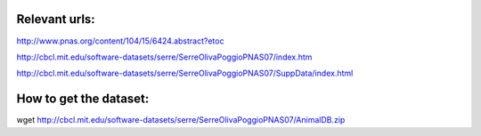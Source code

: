 Relevant urls:
==============
http://www.pnas.org/content/104/15/6424.abstract?etoc


http://cbcl.mit.edu/software-datasets/serre/SerreOlivaPoggioPNAS07/index.htm

http://cbcl.mit.edu/software-datasets/serre/SerreOlivaPoggioPNAS07/SuppData/index.html

How to get the dataset:
=======================

wget http://cbcl.mit.edu/software-datasets/serre/SerreOlivaPoggioPNAS07/AnimalDB.zip



